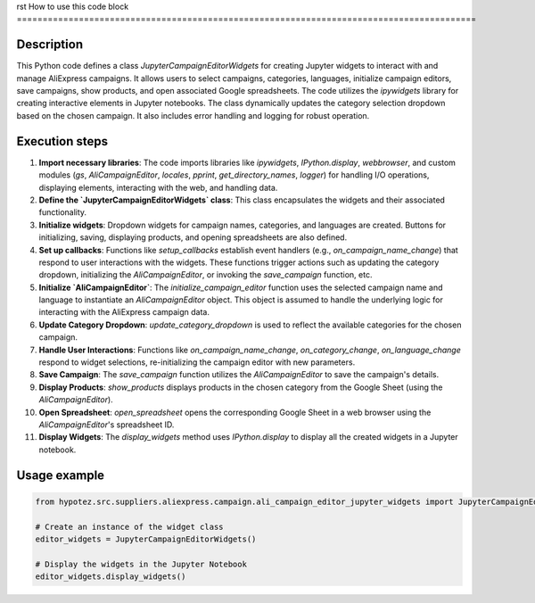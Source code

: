 rst
How to use this code block
=========================================================================================

Description
-------------------------
This Python code defines a class `JupyterCampaignEditorWidgets` for creating Jupyter widgets to interact with and manage AliExpress campaigns. It allows users to select campaigns, categories, languages, initialize campaign editors, save campaigns, show products, and open associated Google spreadsheets. The code utilizes the `ipywidgets` library for creating interactive elements in Jupyter notebooks.  The class dynamically updates the category selection dropdown based on the chosen campaign.  It also includes error handling and logging for robust operation.


Execution steps
-------------------------
1. **Import necessary libraries**: The code imports libraries like `ipywidgets`, `IPython.display`, `webbrowser`, and custom modules (`gs`, `AliCampaignEditor`, `locales`, `pprint`, `get_directory_names`, `logger`) for handling I/O operations, displaying elements, interacting with the web, and handling data.

2. **Define the `JupyterCampaignEditorWidgets` class**: This class encapsulates the widgets and their associated functionality.

3. **Initialize widgets**: Dropdown widgets for campaign names, categories, and languages are created. Buttons for initializing, saving, displaying products, and opening spreadsheets are also defined.

4. **Set up callbacks**:  Functions like `setup_callbacks` establish event handlers (e.g., `on_campaign_name_change`) that respond to user interactions with the widgets.  These functions trigger actions such as updating the category dropdown, initializing the `AliCampaignEditor`, or invoking the `save_campaign` function, etc.

5. **Initialize `AliCampaignEditor`**: The `initialize_campaign_editor` function uses the selected campaign name and language to instantiate an `AliCampaignEditor` object. This object is assumed to handle the underlying logic for interacting with the AliExpress campaign data.

6. **Update Category Dropdown**: `update_category_dropdown` is used to reflect the available categories for the chosen campaign.

7. **Handle User Interactions**: Functions like `on_campaign_name_change`, `on_category_change`, `on_language_change` respond to widget selections, re-initializing the campaign editor with new parameters.

8. **Save Campaign**: The `save_campaign` function utilizes the `AliCampaignEditor` to save the campaign's details.

9. **Display Products**: `show_products` displays products in the chosen category from the Google Sheet (using the `AliCampaignEditor`).

10. **Open Spreadsheet**: `open_spreadsheet` opens the corresponding Google Sheet in a web browser using the `AliCampaignEditor`'s spreadsheet ID.

11. **Display Widgets**: The `display_widgets` method uses `IPython.display` to display all the created widgets in a Jupyter notebook.


Usage example
-------------------------
.. code-block:: python

    from hypotez.src.suppliers.aliexpress.campaign.ali_campaign_editor_jupyter_widgets import JupyterCampaignEditorWidgets

    # Create an instance of the widget class
    editor_widgets = JupyterCampaignEditorWidgets()

    # Display the widgets in the Jupyter Notebook
    editor_widgets.display_widgets()